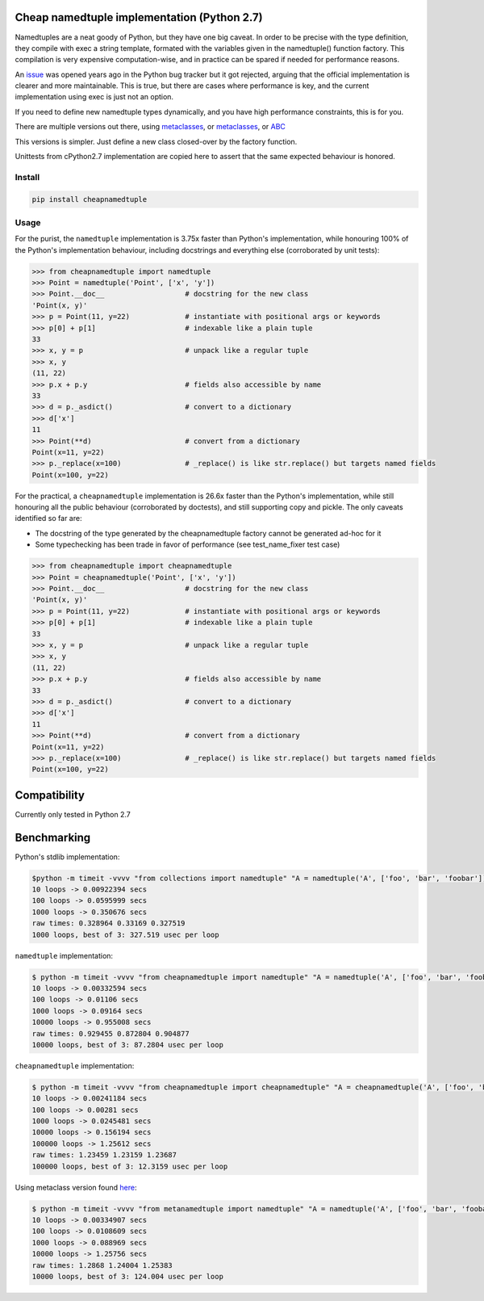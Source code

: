 Cheap namedtuple implementation (Python 2.7)
============================================

Namedtuples are a neat goody of Python, but they have one big caveat. In
order to be precise with the type definition, they compile with exec a
string template, formated with the variables given in the namedtuple()
function factory. This compilation is very expensive computation-wise,
and in practice can be spared if needed for performance reasons.

An `issue <http://bugs.python.org/issue3974>`__ was opened years ago in
the Python bug tracker but it got rejected, arguing that the official
implementation is clearer and more maintainable. This is true, but there
are cases where performance is key, and the current implementation using
exec is just not an option.

If you need to define new namedtuple types dynamically, and you have
high performance constraints, this is for you.

There are multiple versions out there, using
`metaclasses <https://gist.github.com/aliles/1160525>`__, or
`metaclasses <http://bugs.python.org/file11608/new_namedtuples.diff>`__,
or
`ABC <http://code.activestate.com/recipes/577629-namedtupleabc-abstract-base-class-mix-in-for-named/>`__

This versions is simpler. Just define a new class closed-over by the
factory function.

Unittests from cPython2.7 implementation are copied here to assert that
the same expected behaviour is honored.

Install
-------

.. code:: bash

    pip install cheapnamedtuple

Usage
-----

For the purist, the ``namedtuple`` implementation is 3.75x faster than
Python's implementation, while honouring 100% of the Python's
implementation behaviour, including docstrings and everything else
(corroborated by unit tests):

.. code:: python

    >>> from cheapnamedtuple import namedtuple
    >>> Point = namedtuple('Point', ['x', 'y'])
    >>> Point.__doc__                   # docstring for the new class
    'Point(x, y)'
    >>> p = Point(11, y=22)             # instantiate with positional args or keywords
    >>> p[0] + p[1]                     # indexable like a plain tuple
    33
    >>> x, y = p                        # unpack like a regular tuple
    >>> x, y
    (11, 22)
    >>> p.x + p.y                       # fields also accessible by name
    33
    >>> d = p._asdict()                 # convert to a dictionary
    >>> d['x']
    11
    >>> Point(**d)                      # convert from a dictionary
    Point(x=11, y=22)
    >>> p._replace(x=100)               # _replace() is like str.replace() but targets named fields
    Point(x=100, y=22)

For the practical, a ``cheapnamedtuple`` implementation is 26.6x faster
than the Python's implementation, while still honouring all the public
behaviour (corroborated by doctests), and still supporting copy and
pickle. The only caveats identified so far are:

-  The docstring of the type generated by the cheapnamedtuple factory
   cannot be generated ad-hoc for it
-  Some typechecking has been trade in favor of performance (see
   test\_name\_fixer test case)

.. code:: python

    >>> from cheapnamedtuple import cheapnamedtuple
    >>> Point = cheapnamedtuple('Point', ['x', 'y'])
    >>> Point.__doc__                   # docstring for the new class
    'Point(x, y)'
    >>> p = Point(11, y=22)             # instantiate with positional args or keywords
    >>> p[0] + p[1]                     # indexable like a plain tuple
    33
    >>> x, y = p                        # unpack like a regular tuple
    >>> x, y
    (11, 22)
    >>> p.x + p.y                       # fields also accessible by name
    33
    >>> d = p._asdict()                 # convert to a dictionary
    >>> d['x']
    11
    >>> Point(**d)                      # convert from a dictionary
    Point(x=11, y=22)
    >>> p._replace(x=100)               # _replace() is like str.replace() but targets named fields
    Point(x=100, y=22)

Compatibility
=============

Currently only tested in Python 2.7

Benchmarking
============

Python's stdlib implementation:

.. code:: bash

    $python -m timeit -vvvv "from collections import namedtuple" "A = namedtuple('A', ['foo', 'bar', 'foobar'])" "a = A(1, 2, 3)" "a.bar" 
    10 loops -> 0.00922394 secs
    100 loops -> 0.0595999 secs
    1000 loops -> 0.350676 secs
    raw times: 0.328964 0.33169 0.327519
    1000 loops, best of 3: 327.519 usec per loop

``namedtuple`` implementation:

.. code:: bash

    $ python -m timeit -vvvv "from cheapnamedtuple import namedtuple" "A = namedtuple('A', ['foo', 'bar', 'foobar'])" "a = A(1, 2, 3)" "a.bar"
    10 loops -> 0.00332594 secs
    100 loops -> 0.01106 secs
    1000 loops -> 0.09164 secs
    10000 loops -> 0.955008 secs
    raw times: 0.929455 0.872804 0.904877
    10000 loops, best of 3: 87.2804 usec per loop

``cheapnamedtuple`` implementation:

.. code:: bash

    $ python -m timeit -vvvv "from cheapnamedtuple import cheapnamedtuple" "A = cheapnamedtuple('A', ['foo', 'bar', 'foobar'])" "a = A(1, 2, 3)" "a.bar"
    10 loops -> 0.00241184 secs
    100 loops -> 0.00281 secs
    1000 loops -> 0.0245481 secs
    10000 loops -> 0.156194 secs
    100000 loops -> 1.25612 secs
    raw times: 1.23459 1.23159 1.23687
    100000 loops, best of 3: 12.3159 usec per loop

Using metaclass version found
`here <https://gist.github.com/aliles/1160525>`__:

.. code:: bash

    $ python -m timeit -vvvv "from metanamedtuple import namedtuple" "A = namedtuple('A', ['foo', 'bar', 'foobar'])" "a = A(1, 2, 3)" "a.bar" 
    10 loops -> 0.00334907 secs
    100 loops -> 0.0108609 secs
    1000 loops -> 0.088969 secs
    10000 loops -> 1.25756 secs
    raw times: 1.2868 1.24004 1.25383
    10000 loops, best of 3: 124.004 usec per loop

